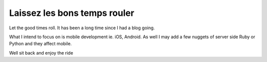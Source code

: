 Laissez les bons temps rouler
==============================

Let the good times roll.  
It has been a long time since I had a blog going.  

What I intend to focus on is mobile development ie. iOS, Android.
As well I may add a few nuggets of server side Ruby or Python and they affect mobile.

Well sit back and enjoy the ride


.. author:: default
.. categories:: none
.. tags:: none
.. comments::
